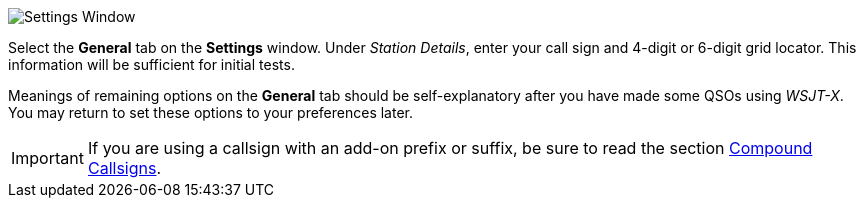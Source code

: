 // Status=review
[[FIG_CONFIG_STATION]]
image::images/settings-ui.png[align="center",alt="Settings Window"]

Select the *General* tab on the *Settings* window.  Under _Station
Details_, enter your call sign and 4-digit or 6-digit grid locator.
This information will be sufficient for initial tests.

Meanings of remaining options on the *General* tab should be
self-explanatory after you have made some QSOs using _WSJT-X_.  You
may return to set these options to your preferences later.  

IMPORTANT: If you are using a callsign with an add-on prefix or suffix,
be sure to read the section <<COMP-CALL,Compound Callsigns>>.
